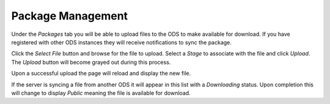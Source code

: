 Package Management
==================

Under the `Packages` tab you will be able to upload files to the ODS to make
available for download. If you have registered with other ODS instances they
will receive notifications to sync the package.

Click the `Select File` button and browse for the file to upload. Select a
`Stage` to associate with the file and click `Upload`. The `Upload` button will
become grayed out during this process.

.. image:: ../images/packages_upload.png
    :align: center

Upon a successful upload the page will reload and display the new file.

.. image:: ../images/packages_list.png
    :align: center

If the server is syncing a file from another ODS it will appear in this list
with a `Downloading` status. Upon completion this will change to display
`Public` meaning the file is available for download.
